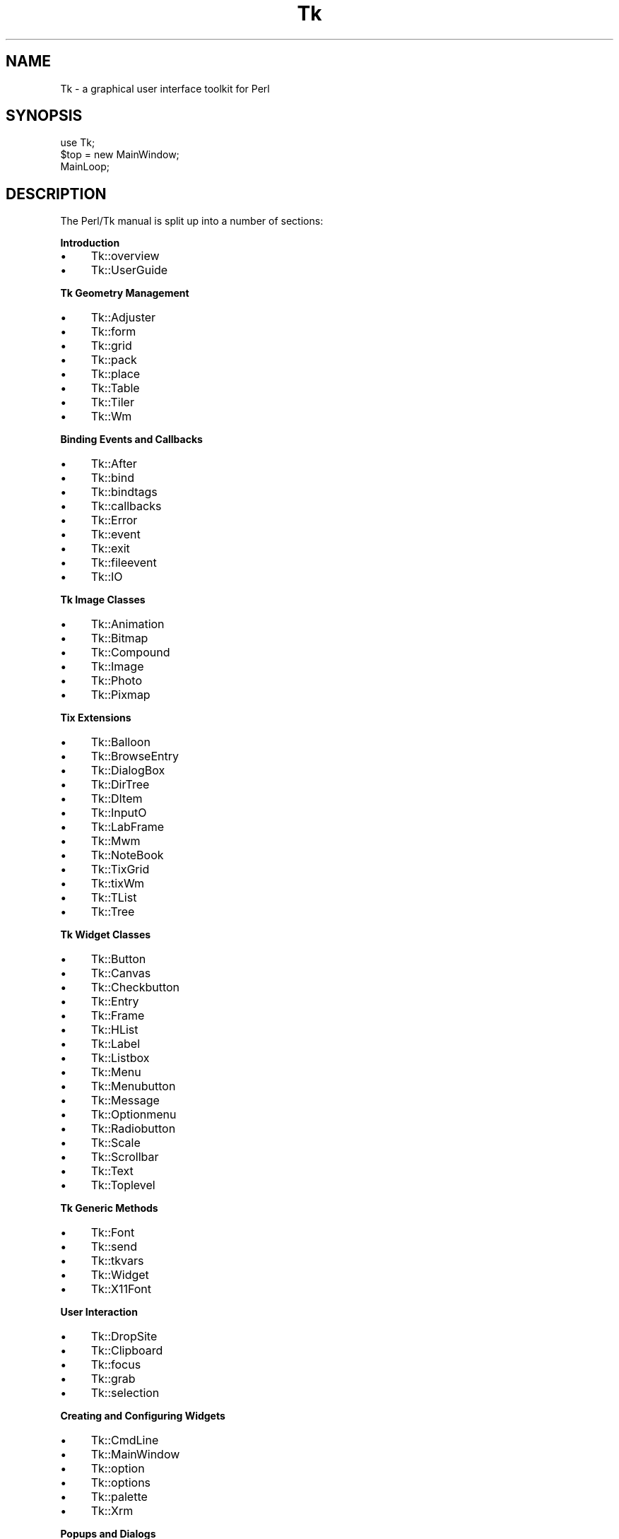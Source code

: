 .\" Automatically generated by Pod::Man v1.37, Pod::Parser v1.3
.\"
.\" Standard preamble:
.\" ========================================================================
.de Sh \" Subsection heading
.br
.if t .Sp
.ne 5
.PP
\fB\\$1\fR
.PP
..
.de Sp \" Vertical space (when we can't use .PP)
.if t .sp .5v
.if n .sp
..
.de Vb \" Begin verbatim text
.ft CW
.nf
.ne \\$1
..
.de Ve \" End verbatim text
.ft R
.fi
..
.\" Set up some character translations and predefined strings.  \*(-- will
.\" give an unbreakable dash, \*(PI will give pi, \*(L" will give a left
.\" double quote, and \*(R" will give a right double quote.  | will give a
.\" real vertical bar.  \*(C+ will give a nicer C++.  Capital omega is used to
.\" do unbreakable dashes and therefore won't be available.  \*(C` and \*(C'
.\" expand to `' in nroff, nothing in troff, for use with C<>.
.tr \(*W-|\(bv\*(Tr
.ds C+ C\v'-.1v'\h'-1p'\s-2+\h'-1p'+\s0\v'.1v'\h'-1p'
.ie n \{\
.    ds -- \(*W-
.    ds PI pi
.    if (\n(.H=4u)&(1m=24u) .ds -- \(*W\h'-12u'\(*W\h'-12u'-\" diablo 10 pitch
.    if (\n(.H=4u)&(1m=20u) .ds -- \(*W\h'-12u'\(*W\h'-8u'-\"  diablo 12 pitch
.    ds L" ""
.    ds R" ""
.    ds C` ""
.    ds C' ""
'br\}
.el\{\
.    ds -- \|\(em\|
.    ds PI \(*p
.    ds L" ``
.    ds R" ''
'br\}
.\"
.\" If the F register is turned on, we'll generate index entries on stderr for
.\" titles (.TH), headers (.SH), subsections (.Sh), items (.Ip), and index
.\" entries marked with X<> in POD.  Of course, you'll have to process the
.\" output yourself in some meaningful fashion.
.if \nF \{\
.    de IX
.    tm Index:\\$1\t\\n%\t"\\$2"
..
.    nr % 0
.    rr F
.\}
.\"
.\" For nroff, turn off justification.  Always turn off hyphenation; it makes
.\" way too many mistakes in technical documents.
.hy 0
.if n .na
.\"
.\" Accent mark definitions (@(#)ms.acc 1.5 88/02/08 SMI; from UCB 4.2).
.\" Fear.  Run.  Save yourself.  No user-serviceable parts.
.    \" fudge factors for nroff and troff
.if n \{\
.    ds #H 0
.    ds #V .8m
.    ds #F .3m
.    ds #[ \f1
.    ds #] \fP
.\}
.if t \{\
.    ds #H ((1u-(\\\\n(.fu%2u))*.13m)
.    ds #V .6m
.    ds #F 0
.    ds #[ \&
.    ds #] \&
.\}
.    \" simple accents for nroff and troff
.if n \{\
.    ds ' \&
.    ds ` \&
.    ds ^ \&
.    ds , \&
.    ds ~ ~
.    ds /
.\}
.if t \{\
.    ds ' \\k:\h'-(\\n(.wu*8/10-\*(#H)'\'\h"|\\n:u"
.    ds ` \\k:\h'-(\\n(.wu*8/10-\*(#H)'\`\h'|\\n:u'
.    ds ^ \\k:\h'-(\\n(.wu*10/11-\*(#H)'^\h'|\\n:u'
.    ds , \\k:\h'-(\\n(.wu*8/10)',\h'|\\n:u'
.    ds ~ \\k:\h'-(\\n(.wu-\*(#H-.1m)'~\h'|\\n:u'
.    ds / \\k:\h'-(\\n(.wu*8/10-\*(#H)'\z\(sl\h'|\\n:u'
.\}
.    \" troff and (daisy-wheel) nroff accents
.ds : \\k:\h'-(\\n(.wu*8/10-\*(#H+.1m+\*(#F)'\v'-\*(#V'\z.\h'.2m+\*(#F'.\h'|\\n:u'\v'\*(#V'
.ds 8 \h'\*(#H'\(*b\h'-\*(#H'
.ds o \\k:\h'-(\\n(.wu+\w'\(de'u-\*(#H)/2u'\v'-.3n'\*(#[\z\(de\v'.3n'\h'|\\n:u'\*(#]
.ds d- \h'\*(#H'\(pd\h'-\w'~'u'\v'-.25m'\f2\(hy\fP\v'.25m'\h'-\*(#H'
.ds D- D\\k:\h'-\w'D'u'\v'-.11m'\z\(hy\v'.11m'\h'|\\n:u'
.ds th \*(#[\v'.3m'\s+1I\s-1\v'-.3m'\h'-(\w'I'u*2/3)'\s-1o\s+1\*(#]
.ds Th \*(#[\s+2I\s-2\h'-\w'I'u*3/5'\v'-.3m'o\v'.3m'\*(#]
.ds ae a\h'-(\w'a'u*4/10)'e
.ds Ae A\h'-(\w'A'u*4/10)'E
.    \" corrections for vroff
.if v .ds ~ \\k:\h'-(\\n(.wu*9/10-\*(#H)'\s-2\u~\d\s+2\h'|\\n:u'
.if v .ds ^ \\k:\h'-(\\n(.wu*10/11-\*(#H)'\v'-.4m'^\v'.4m'\h'|\\n:u'
.    \" for low resolution devices (crt and lpr)
.if \n(.H>23 .if \n(.V>19 \
\{\
.    ds : e
.    ds 8 ss
.    ds o a
.    ds d- d\h'-1'\(ga
.    ds D- D\h'-1'\(hy
.    ds th \o'bp'
.    ds Th \o'LP'
.    ds ae ae
.    ds Ae AE
.\}
.rm #[ #] #H #V #F C
.\" ========================================================================
.\"
.IX Title "Tk 3"
.TH Tk 3 "2003-08-24" "Tk804.027" "perl/Tk Documentation"
.SH "NAME"
Tk \- a graphical user interface toolkit for Perl
.SH "SYNOPSIS"
.IX Header "SYNOPSIS"
.Vb 3
\&    use Tk;
\&    $top = new MainWindow;
\&    MainLoop;
.Ve
.SH "DESCRIPTION"
.IX Header "DESCRIPTION"
The Perl/Tk manual is split up into a number of sections:
.Sh "Introduction"
.IX Subsection "Introduction"
.IP "\(bu" 4
Tk::overview
.IP "\(bu" 4
Tk::UserGuide
.Sh "Tk Geometry Management"
.IX Subsection "Tk Geometry Management"
.IP "\(bu" 4
Tk::Adjuster
.IP "\(bu" 4
Tk::form
.IP "\(bu" 4
Tk::grid
.IP "\(bu" 4
Tk::pack
.IP "\(bu" 4
Tk::place
.IP "\(bu" 4
Tk::Table
.IP "\(bu" 4
Tk::Tiler
.IP "\(bu" 4
Tk::Wm
.Sh "Binding Events and Callbacks"
.IX Subsection "Binding Events and Callbacks"
.IP "\(bu" 4
Tk::After
.IP "\(bu" 4
Tk::bind
.IP "\(bu" 4
Tk::bindtags
.IP "\(bu" 4
Tk::callbacks
.IP "\(bu" 4
Tk::Error
.IP "\(bu" 4
Tk::event
.IP "\(bu" 4
Tk::exit
.IP "\(bu" 4
Tk::fileevent
.IP "\(bu" 4
Tk::IO
.Sh "Tk Image Classes"
.IX Subsection "Tk Image Classes"
.IP "\(bu" 4
Tk::Animation
.IP "\(bu" 4
Tk::Bitmap
.IP "\(bu" 4
Tk::Compound
.IP "\(bu" 4
Tk::Image
.IP "\(bu" 4
Tk::Photo
.IP "\(bu" 4
Tk::Pixmap
.Sh "Tix Extensions"
.IX Subsection "Tix Extensions"
.IP "\(bu" 4
Tk::Balloon
.IP "\(bu" 4
Tk::BrowseEntry
.IP "\(bu" 4
Tk::DialogBox
.IP "\(bu" 4
Tk::DirTree
.IP "\(bu" 4
Tk::DItem
.IP "\(bu" 4
Tk::InputO
.IP "\(bu" 4
Tk::LabFrame
.IP "\(bu" 4
Tk::Mwm
.IP "\(bu" 4
Tk::NoteBook
.IP "\(bu" 4
Tk::TixGrid
.IP "\(bu" 4
Tk::tixWm
.IP "\(bu" 4
Tk::TList
.IP "\(bu" 4
Tk::Tree
.Sh "Tk Widget Classes"
.IX Subsection "Tk Widget Classes"
.IP "\(bu" 4
Tk::Button
.IP "\(bu" 4
Tk::Canvas
.IP "\(bu" 4
Tk::Checkbutton
.IP "\(bu" 4
Tk::Entry
.IP "\(bu" 4
Tk::Frame
.IP "\(bu" 4
Tk::HList
.IP "\(bu" 4
Tk::Label
.IP "\(bu" 4
Tk::Listbox
.IP "\(bu" 4
Tk::Menu
.IP "\(bu" 4
Tk::Menubutton
.IP "\(bu" 4
Tk::Message
.IP "\(bu" 4
Tk::Optionmenu
.IP "\(bu" 4
Tk::Radiobutton
.IP "\(bu" 4
Tk::Scale
.IP "\(bu" 4
Tk::Scrollbar
.IP "\(bu" 4
Tk::Text
.IP "\(bu" 4
Tk::Toplevel
.Sh "Tk Generic Methods"
.IX Subsection "Tk Generic Methods"
.IP "\(bu" 4
Tk::Font
.IP "\(bu" 4
Tk::send
.IP "\(bu" 4
Tk::tkvars
.IP "\(bu" 4
Tk::Widget
.IP "\(bu" 4
Tk::X11Font
.Sh "User Interaction"
.IX Subsection "User Interaction"
.IP "\(bu" 4
Tk::DropSite
.IP "\(bu" 4
Tk::Clipboard
.IP "\(bu" 4
Tk::focus
.IP "\(bu" 4
Tk::grab
.IP "\(bu" 4
Tk::selection
.Sh "Creating and Configuring Widgets"
.IX Subsection "Creating and Configuring Widgets"
.IP "\(bu" 4
Tk::CmdLine
.IP "\(bu" 4
Tk::MainWindow
.IP "\(bu" 4
Tk::option
.IP "\(bu" 4
Tk::options
.IP "\(bu" 4
Tk::palette
.IP "\(bu" 4
Tk::Xrm
.Sh "Popups and Dialogs"
.IX Subsection "Popups and Dialogs"
.IP "\(bu" 4
Tk::chooseColor
.IP "\(bu" 4
Tk::ColorEditor
.IP "\(bu" 4
Tk::Dialog
.IP "\(bu" 4
Tk::Dialog
.IP "\(bu" 4
Tk::FileSelect
.IP "\(bu" 4
Tk::getOpenFile
.IP "\(bu" 4
Tk::messageBox
.Sh "Derived Widgets"
.IX Subsection "Derived Widgets"
.IP "\(bu" 4
Tk::composite
.IP "\(bu" 4
Tk::configspec
.IP "\(bu" 4
Tk::Derived
.IP "\(bu" 4
Tk::mega
.IP "\(bu" 4
Tk::ROText
.IP "\(bu" 4
Tk::Scrolled
.IP "\(bu" 4
Tk::TextUndo
.IP "\(bu" 4
Tk::Reindex
.IP "\(bu" 4
Tk::Pane
.IP "\(bu" 4
Tk::ProgressBar
.Sh "C Programming"
.IX Subsection "C Programming"
.IP "\(bu" 4
Internals
.IP "\(bu" 4
pTk
.IP "\(bu" 4
3DBorder
.IP "\(bu" 4
BackgdErr
.IP "\(bu" 4
BindTable
.IP "\(bu" 4
CanvPsY
.IP "\(bu" 4
CanvTkwin
.IP "\(bu" 4
CanvTxtInfo
.IP "\(bu" 4
Clipboard
.IP "\(bu" 4
ClrSelect
.IP "\(bu" 4
ConfigWidg
.IP "\(bu" 4
ConfigWind
.IP "\(bu" 4
CoordToWin
.IP "\(bu" 4
CrtErrHdlr
.IP "\(bu" 4
CrtGenHdlr
.IP "\(bu" 4
CrtImgType
.IP "\(bu" 4
CrtItemType
.IP "\(bu" 4
CrtMainWin
.IP "\(bu" 4
CrtPhImgFmt
.IP "\(bu" 4
CrtSelHdlr
.IP "\(bu" 4
CrtWindow
.IP "\(bu" 4
DeleteImg
.IP "\(bu" 4
DoOneEvent
.IP "\(bu" 4
DoWhenIdle
.IP "\(bu" 4
DrawFocHlt
.IP "\(bu" 4
EventHndlr
.IP "\(bu" 4
EventInit
.IP "\(bu" 4
FileHndlr
.IP "\(bu" 4
FindPhoto
.IP "\(bu" 4
FontId
.IP "\(bu" 4
FreeXId
.IP "\(bu" 4
GeomReq
.IP "\(bu" 4
GetAnchor
.IP "\(bu" 4
GetBitmap
.IP "\(bu" 4
GetCapStyl
.IP "\(bu" 4
GetClrmap
.IP "\(bu" 4
GetColor
.IP "\(bu" 4
GetCursor
.IP "\(bu" 4
GetFont
.IP "\(bu" 4
GetFontStr
.IP "\(bu" 4
GetGC
.IP "\(bu" 4
GetImage
.IP "\(bu" 4
GetJoinStl
.IP "\(bu" 4
GetJustify
.IP "\(bu" 4
GetOption
.IP "\(bu" 4
GetPixels
.IP "\(bu" 4
GetPixmap
.IP "\(bu" 4
GetRelief
.IP "\(bu" 4
GetRootCrd
.IP "\(bu" 4
GetScroll
.IP "\(bu" 4
GetSelect
.IP "\(bu" 4
GetUid
.IP "\(bu" 4
GetVisual
.IP "\(bu" 4
GetVRoot
.IP "\(bu" 4
HandleEvent
.IP "\(bu" 4
IdToWindow
.IP "\(bu" 4
ImgChanged
.IP "\(bu" 4
InternAtom
.IP "\(bu" 4
MainLoop
.IP "\(bu" 4
MaintGeom
.IP "\(bu" 4
MainWin
.IP "\(bu" 4
ManageGeom
.IP "\(bu" 4
MapWindow
.IP "\(bu" 4
MeasureChar
.IP "\(bu" 4
MoveToplev
.IP "\(bu" 4
Name
.IP "\(bu" 4
NameOfImg
.IP "\(bu" 4
OwnSelect
.IP "\(bu" 4
ParseArgv
.IP "\(bu" 4
Preserve
.IP "\(bu" 4
QWinEvent
.IP "\(bu" 4
Restack
.IP "\(bu" 4
RestrictEv
.IP "\(bu" 4
SetAppName
.IP "\(bu" 4
SetClass
.IP "\(bu" 4
SetGrid
.IP "\(bu" 4
SetVisual
.IP "\(bu" 4
Sleep
.IP "\(bu" 4
StrictMotif
.IP "\(bu" 4
TextLayout
.IP "\(bu" 4
TimerHndlr
.IP "\(bu" 4
Tk_Init
.IP "\(bu" 4
WindowId
.Sh "Implementation"
.IX Subsection "Implementation"
.IP "\(bu" 4
Tk::Eventloop
.IP "\(bu" 4
Tk::Item
.IP "\(bu" 4
Tk::Submethods
.IP "\(bu" 4
Tk::WidgetDemo
.IP "\(bu" 4
Tk::widgets
.Sh "Experimental Modules"
.IX Subsection "Experimental Modules"
.IP "\(bu" 4
Tk::Common
.IP "\(bu" 4
Tk::SunConst
.IP "\(bu" 4
Tk::WinPhoto
.Sh "Other Modules and Languages"
.IX Subsection "Other Modules and Languages"
.IP "\(bu" 4
Tk::Compile
.IP "\(bu" 4
Tk::Tcl\-perl
.IP "\(bu" 4
Tk::X
.SH "AUTHOR"
.IX Header "AUTHOR"
Nick Ing-Simmons
.SH "SEE ALSO"
.IX Header "SEE ALSO"
\&\fIperl\fR\|(1), \fIwish\fR\|(1).
